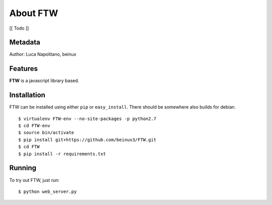 .. FTW documentation master file


===========
About FTW
===========

[[ Todo ]]


Metadata
********
Author: Luca Napolitano, beinux


Features
********

**FTW** is a javascript library based.


Installation
************

FTW can be installed using either ``pip`` or ``easy_install``.
There should be somewhere also builds for debian. ::

$ virtualenv FTW-env --no-site-packages -p python2.7 
$ cd FTW-env 
$ source bin/activate 
$ pip install git+https://github.com/beinux3/FTW.git
$ cd FTW 
$ pip install -r requirements.txt 


Running
*******
To try out FTW, just run: ::

$ python web_server.py


